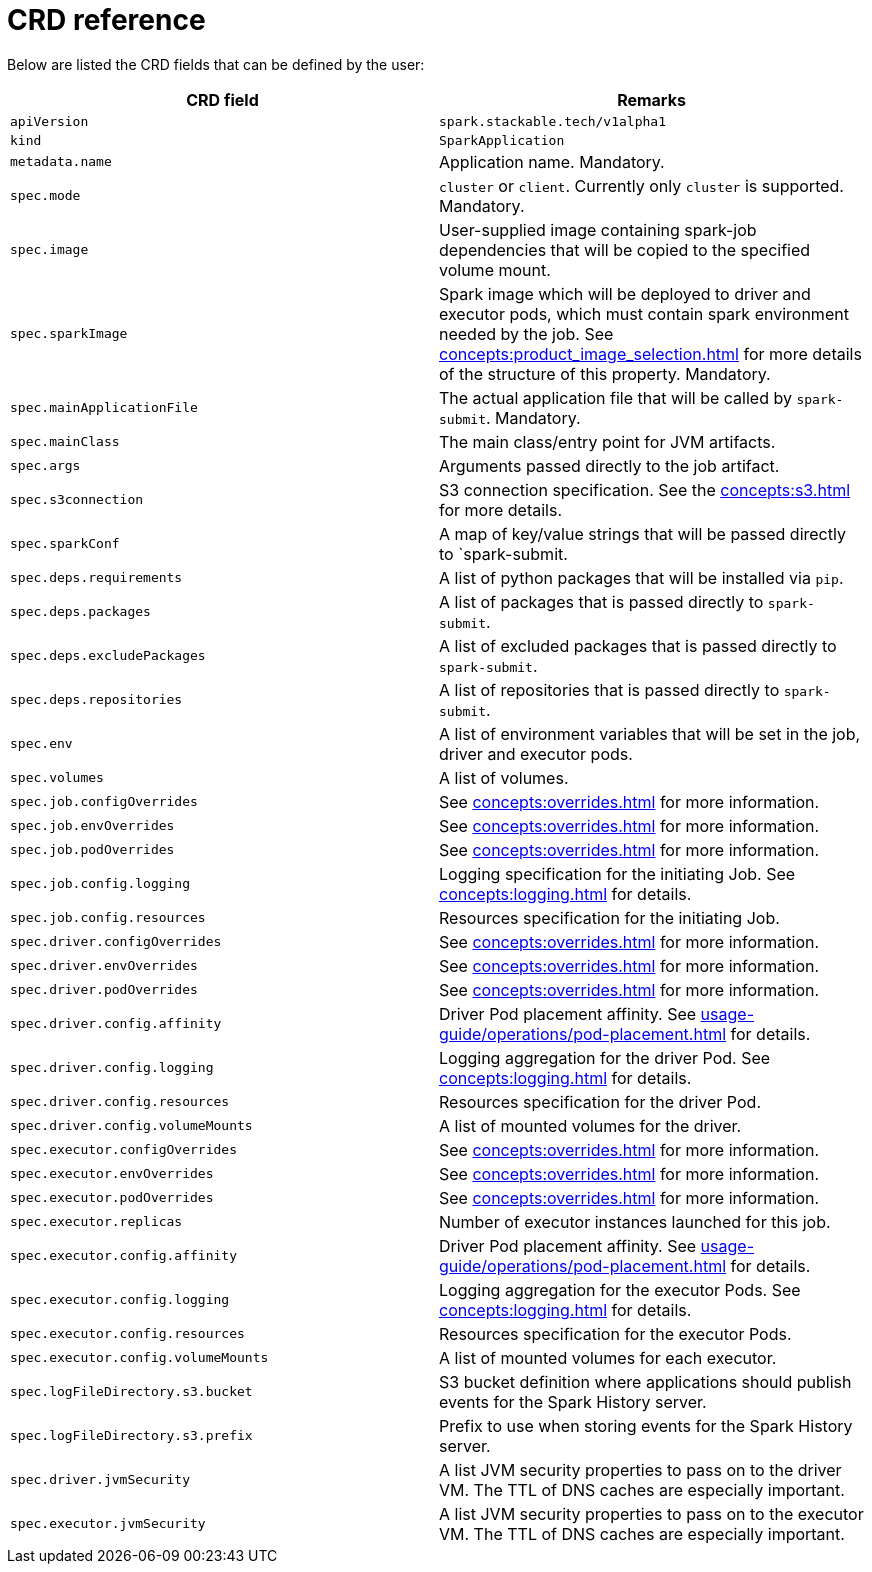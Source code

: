 = CRD reference

Below are listed the CRD fields that can be defined by the user:

|===
|CRD field |Remarks

|`apiVersion`
|`spark.stackable.tech/v1alpha1`

|`kind`
|`SparkApplication`

|`metadata.name`
|Application name. Mandatory.

|`spec.mode`
| `cluster` or `client`. Currently only `cluster` is supported. Mandatory.

|`spec.image`
|User-supplied image containing spark-job dependencies that will be copied to the specified volume mount.

|`spec.sparkImage`
| Spark image which will be deployed to driver and executor pods, which must contain spark environment needed by the job. See xref:concepts:product_image_selection.adoc[] for more details of the structure of this property. Mandatory.

|`spec.mainApplicationFile`
|The actual application file that will be called by `spark-submit`. Mandatory.

|`spec.mainClass`
|The main class/entry point for JVM artifacts.

|`spec.args`
|Arguments passed directly to the job artifact.

|`spec.s3connection`
|S3 connection specification. See the xref:concepts:s3.adoc[] for more details.

|`spec.sparkConf`
|A map of key/value strings that will be passed directly to `spark-submit.

|`spec.deps.requirements`
|A list of python packages that will be installed via `pip`.

|`spec.deps.packages`
|A list of packages that is passed directly to `spark-submit`.

|`spec.deps.excludePackages`
|A list of excluded packages that is passed directly to `spark-submit`.

|`spec.deps.repositories`
|A list of repositories that is passed directly to `spark-submit`.

|`spec.env`
|A list of environment variables that will be set in the job, driver and executor pods.

|`spec.volumes`
|A list of volumes.

|`spec.job.configOverrides`
| See xref:concepts:overrides.adoc[] for more information.

|`spec.job.envOverrides`
|See xref:concepts:overrides.adoc[] for more information.

|`spec.job.podOverrides`
|See xref:concepts:overrides.adoc[] for more information.

|`spec.job.config.logging`
|Logging specification for the initiating Job. See xref:concepts:logging.adoc[] for details.

|`spec.job.config.resources`
|Resources specification for the initiating Job.

|`spec.driver.configOverrides`
| See xref:concepts:overrides.adoc[] for more information.

|`spec.driver.envOverrides`
|See xref:concepts:overrides.adoc[] for more information.

|`spec.driver.podOverrides`
|See xref:concepts:overrides.adoc[] for more information.

|`spec.driver.config.affinity`
|Driver Pod placement affinity. See xref:usage-guide/operations/pod-placement.adoc[] for details.

|`spec.driver.config.logging`
|Logging aggregation for the driver Pod. See xref:concepts:logging.adoc[] for details.

|`spec.driver.config.resources`
|Resources specification for the driver Pod.

|`spec.driver.config.volumeMounts`
|A list of mounted volumes for the driver.

|`spec.executor.configOverrides`
| See xref:concepts:overrides.adoc[] for more information.

|`spec.executor.envOverrides`
|See xref:concepts:overrides.adoc[] for more information.

|`spec.executor.podOverrides`
|See xref:concepts:overrides.adoc[] for more information.

|`spec.executor.replicas`
|Number of executor instances launched for this job.

|`spec.executor.config.affinity`
|Driver Pod placement affinity. See xref:usage-guide/operations/pod-placement.adoc[] for details.

|`spec.executor.config.logging`
|Logging aggregation for the executor Pods. See xref:concepts:logging.adoc[] for details.

|`spec.executor.config.resources`
|Resources specification for the executor Pods.

|`spec.executor.config.volumeMounts`
|A list of mounted volumes for each executor.

|`spec.logFileDirectory.s3.bucket`
|S3 bucket definition where applications should publish events for the Spark History server.

|`spec.logFileDirectory.s3.prefix`
|Prefix to use when storing events for the Spark History server.

|`spec.driver.jvmSecurity`
|A list JVM security properties to pass on to the driver VM. The TTL of DNS caches are especially important.

|`spec.executor.jvmSecurity`
|A list JVM security properties to pass on to the executor VM. The TTL of DNS caches are especially important.

|===
